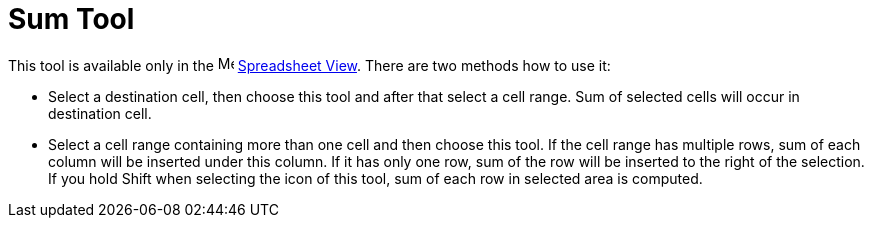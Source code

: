 = Sum Tool

This tool is available only in the image:16px-Menu_view_spreadsheet.svg.png[Menu view
spreadsheet.svg,width=16,height=16] xref:/Spreadsheet_View.adoc[Spreadsheet View]. There are two methods how to use it:

* Select a destination cell, then choose this tool and after that select a cell range. Sum of selected cells will occur
in destination cell.
* Select a cell range containing more than one cell and then choose this tool. If the cell range has multiple rows, sum
of each column will be inserted under this column. If it has only one row, sum of the row will be inserted to the right
of the selection. If you hold [.kcode]#Shift# when selecting the icon of this tool, sum of each row in selected area is
computed.
